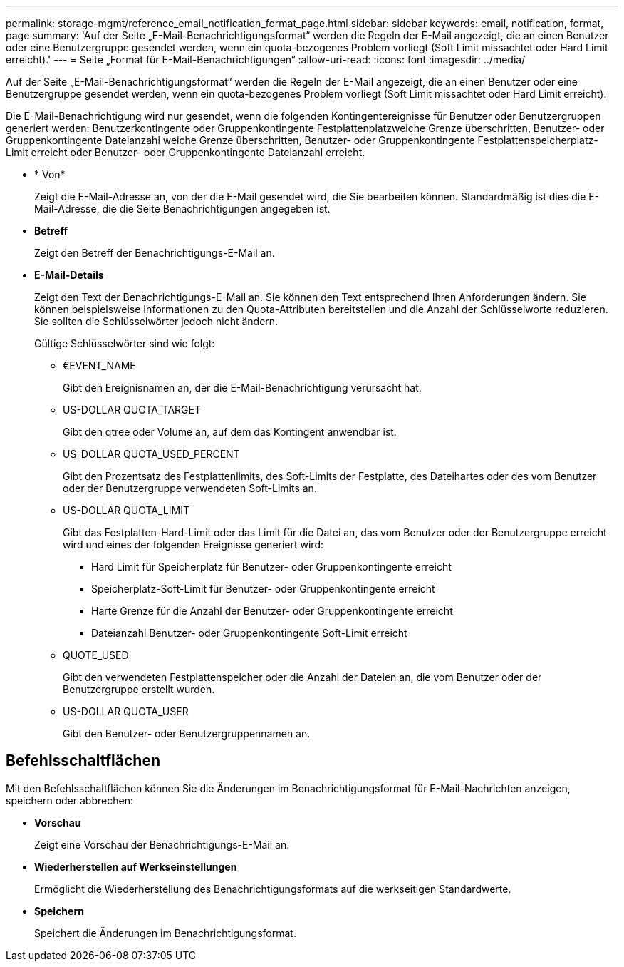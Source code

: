 ---
permalink: storage-mgmt/reference_email_notification_format_page.html 
sidebar: sidebar 
keywords: email, notification, format, page 
summary: 'Auf der Seite „E-Mail-Benachrichtigungsformat“ werden die Regeln der E-Mail angezeigt, die an einen Benutzer oder eine Benutzergruppe gesendet werden, wenn ein quota-bezogenes Problem vorliegt (Soft Limit missachtet oder Hard Limit erreicht).' 
---
= Seite „Format für E-Mail-Benachrichtigungen“
:allow-uri-read: 
:icons: font
:imagesdir: ../media/


[role="lead"]
Auf der Seite „E-Mail-Benachrichtigungsformat“ werden die Regeln der E-Mail angezeigt, die an einen Benutzer oder eine Benutzergruppe gesendet werden, wenn ein quota-bezogenes Problem vorliegt (Soft Limit missachtet oder Hard Limit erreicht).

Die E-Mail-Benachrichtigung wird nur gesendet, wenn die folgenden Kontingentereignisse für Benutzer oder Benutzergruppen generiert werden: Benutzerkontingente oder Gruppenkontingente Festplattenplatzweiche Grenze überschritten, Benutzer- oder Gruppenkontingente Dateianzahl weiche Grenze überschritten, Benutzer- oder Gruppenkontingente Festplattenspeicherplatz-Limit erreicht oder Benutzer- oder Gruppenkontingente Dateianzahl erreicht.

* * Von*
+
Zeigt die E-Mail-Adresse an, von der die E-Mail gesendet wird, die Sie bearbeiten können. Standardmäßig ist dies die E-Mail-Adresse, die die Seite Benachrichtigungen angegeben ist.

* *Betreff*
+
Zeigt den Betreff der Benachrichtigungs-E-Mail an.

* *E-Mail-Details*
+
Zeigt den Text der Benachrichtigungs-E-Mail an. Sie können den Text entsprechend Ihren Anforderungen ändern. Sie können beispielsweise Informationen zu den Quota-Attributen bereitstellen und die Anzahl der Schlüsselworte reduzieren. Sie sollten die Schlüsselwörter jedoch nicht ändern.

+
Gültige Schlüsselwörter sind wie folgt:

+
** €EVENT_NAME
+
Gibt den Ereignisnamen an, der die E-Mail-Benachrichtigung verursacht hat.

** US-DOLLAR QUOTA_TARGET
+
Gibt den qtree oder Volume an, auf dem das Kontingent anwendbar ist.

** US-DOLLAR QUOTA_USED_PERCENT
+
Gibt den Prozentsatz des Festplattenlimits, des Soft-Limits der Festplatte, des Dateihartes oder des vom Benutzer oder der Benutzergruppe verwendeten Soft-Limits an.

** US-DOLLAR QUOTA_LIMIT
+
Gibt das Festplatten-Hard-Limit oder das Limit für die Datei an, das vom Benutzer oder der Benutzergruppe erreicht wird und eines der folgenden Ereignisse generiert wird:

+
*** Hard Limit für Speicherplatz für Benutzer- oder Gruppenkontingente erreicht
*** Speicherplatz-Soft-Limit für Benutzer- oder Gruppenkontingente erreicht
*** Harte Grenze für die Anzahl der Benutzer- oder Gruppenkontingente erreicht
*** Dateianzahl Benutzer- oder Gruppenkontingente Soft-Limit erreicht


** QUOTE_USED
+
Gibt den verwendeten Festplattenspeicher oder die Anzahl der Dateien an, die vom Benutzer oder der Benutzergruppe erstellt wurden.

** US-DOLLAR QUOTA_USER
+
Gibt den Benutzer- oder Benutzergruppennamen an.







== Befehlsschaltflächen

Mit den Befehlsschaltflächen können Sie die Änderungen im Benachrichtigungsformat für E-Mail-Nachrichten anzeigen, speichern oder abbrechen:

* *Vorschau*
+
Zeigt eine Vorschau der Benachrichtigungs-E-Mail an.

* *Wiederherstellen auf Werkseinstellungen*
+
Ermöglicht die Wiederherstellung des Benachrichtigungsformats auf die werkseitigen Standardwerte.

* *Speichern*
+
Speichert die Änderungen im Benachrichtigungsformat.


